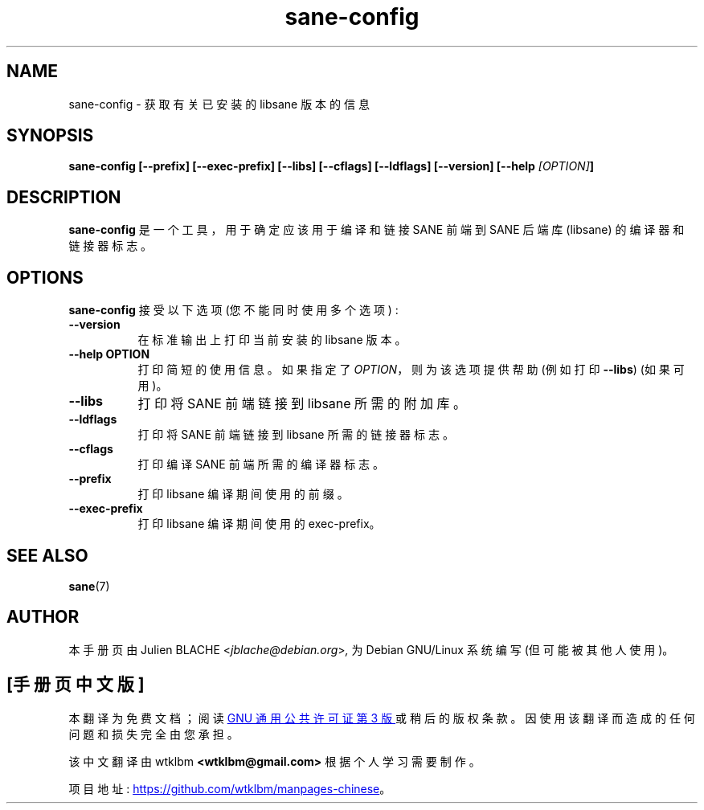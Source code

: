 .\" -*- coding: UTF-8 -*-
.\"*******************************************************************
.\"
.\" This file was generated with po4a. Translate the source file.
.\"
.\"*******************************************************************
.TH sane\-config 1 "10 Jul 2008" "" "SANE Scanner Access Now Easy"
.SH NAME
sane\-config \- 获取有关已安装的 libsane 版本的信息
.SH SYNOPSIS
\fBsane\-config [\-\-prefix] [\-\-exec\-prefix] [\-\-libs] [\-\-cflags] [\-\-ldflags] [\-\-version] [\-\-help \fP\fI[OPTION]\fP\fB]\fP
.SH DESCRIPTION
.PP
\fBsane\-config\fP 是一个工具，用于确定应该用于编译和链接 SANE 前端到 SANE 后端库 (libsane) 的编译器和链接器标志。
.
.SH OPTIONS
\fBsane\-config\fP 接受以下选项 (您不能同时使用多个选项) :
.TP  8
\fB\-\-version\fP
在标准输出上打印当前安装的 libsane 版本。
.TP  8
\fB\-\-help OPTION\fP
打印简短的使用信息。如果指定了 \fIOPTION\fP，则为该选项提供帮助 (例如打印 \fB\-\-libs\fP) (如果可用)。
.TP  8
\fB\-\-libs\fP
打印将 SANE 前端链接到 libsane 所需的附加库。
.TP  8
\fB\-\-ldflags\fP
打印将 SANE 前端链接到 libsane 所需的链接器标志。
.TP  8
\fB\-\-cflags\fP
打印编译 SANE 前端所需的编译器标志。
.TP  8
\fB\-\-prefix\fP
打印 libsane 编译期间使用的前缀。
.TP  8
\fB\-\-exec\-prefix\fP
打印 libsane 编译期间使用的 exec\-prefix。

.SH "SEE ALSO"
\fBsane\fP(7)

.SH AUTHOR
本手册页由 Julien BLACHE <\fIjblache@debian.org\fP>\fI,\fP 为 Debian GNU/Linux
系统编写 (但可能被其他人使用)。
.PP
.SH [手册页中文版]
.PP
本翻译为免费文档；阅读
.UR https://www.gnu.org/licenses/gpl-3.0.html
GNU 通用公共许可证第 3 版
.UE
或稍后的版权条款。因使用该翻译而造成的任何问题和损失完全由您承担。
.PP
该中文翻译由 wtklbm
.B <wtklbm@gmail.com>
根据个人学习需要制作。
.PP
项目地址:
.UR \fBhttps://github.com/wtklbm/manpages-chinese\fR
.ME 。
